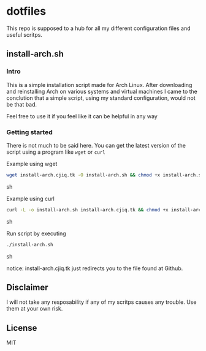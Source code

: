 #+OPTIONS: toc: nil
* dotfiles
This repo is supposed to a hub for all my different configuration files and 
useful scritps.
** install-arch.sh
*** Intro
This is a simple installation script made for Arch Linux. After downloading and 
reinstalling Arch on various systems and virtual machines I came to the 
conclution that a simple script, using my standard configuration, would not
be that bad.

Feel free to use it if you feel like it can be helpful in any way
*** Getting started
There is not much to be said here. You can get the latest version of the script 
using a program like =wget= or =curl=

Example using wget
#+BEGIN_SRC sh
wget install-arch.cjiq.tk -O install-arch.sh && chmod +x install-arch.sh
#+END_SRC sh


Example using curl
#+BEGIN_SRC sh
curl -L -o install-arch.sh install-arch.cjiq.tk && chmod +x install-arch.sh
#+END_SRC sh

Run script by executing
#+BEGIN_SRC sh
./install-arch.sh
#+END_SRC sh

notice: install-arch.cjiq.tk just redirects you to the file found at Github.
** Disclaimer
I will not take any resposability if any of my scritps causes any trouble. 
Use them at your own risk. 
** License
MIT
